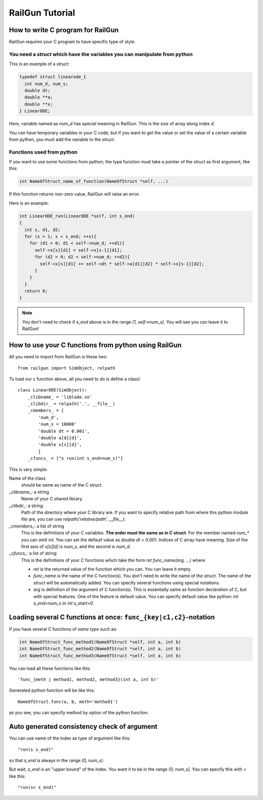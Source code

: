 RailGun Tutorial
================

How to write C program for RailGun
----------------------------------

RailGun requires your C program to have specific type of style.


You need a `struct` which have the variables you can manipulate from python
^^^^^^^^^^^^^^^^^^^^^^^^^^^^^^^^^^^^^^^^^^^^^^^^^^^^^^^^^^^^^^^^^^^^^^^^^^^

This is an example of a `struct`:

.. sourcecode:: c

   typedef struct linearode_{
     int num_d, num_s;
     double dt;
     double **a;
     double **x;
   } LinearODE;

Here, variable named as `num_d` has special meaning in RailGun.
This is the size of array along index `d`.

You can have temporary variables in your C code, but if you want to
get the value or set the value of a certain variable from python, you
must add the variable to the `struct`.


Functions used from python
^^^^^^^^^^^^^^^^^^^^^^^^^^

If you want to use some functions from python, the type function must
take a pointer of the `struct` as first argument, like this:

.. sourcecode:: c

  int NameOfStruct_name_of_function(NameOfStruct *self, ...)

If this function returns non-zero value, RailGun will raise an error.

Here is an example:

.. sourcecode:: c

  int LinearODE_run(LinearODE *self, int s_end)
  {
    int s, d1, d2;
    for (s = 1; s < s_end; ++s){
      for (d1 = 0; d1 < self->num_d; ++d1){
        self->x[s][d1] = self->x[s-1][d1];
        for (d2 = 0; d2 < self->num_d; ++d2){
          self->x[s][d1] += self->dt * self->a[d1][d2] * self->x[s-1][d2];
        }
      }
    }
    return 0;
  }

.. note::

   You don't need to check if `s_end` above is in the range
   *[1, self->num_s]*. You will see you can leave it to RailGun!



How to use your C functions from python using RailGun
-----------------------------------------------------

All you need to import from RailGun is these two::

  from railgun import SimObject, relpath

To load our c function above, all you need to do is define a
class!::

  class LinearODE(SimObject):
      _clibname_ = 'liblode.so'
      _clibdir_ = relpath('.', __file__)
      _cmembers_ = [
          'num_d',
          'num_s = 10000'
          'double dt = 0.001',
          'double a[d][d]',
          'double x[s][d]',
          ]
      _cfuncs_ = ["x run(int s_end=num_s)"]

This is very simple.

Name of the class
    should be same as name of the C struct.
`_clibname_`: a string
    Name of your C shared library.
`_clibdir_`: a string
    Path of the directory where your C library are.
    If you want to specify relative path from where
    this python module file are, you can use
    `relpath('relative/path', __file__)`.
`_cmembers_`: a list of string
    This is the definitions of your C variables.
    **The order must the same as in C struct**.
    For the member named `num_*` you can omit `int`.
    You can set the default value as `double dt = 0.001`.
    Indices of C array have meaning. Size of the first axis of
    `x[s][d]` is `num_s`, and the second is `num_d`.
`_cfuncs_`: a list of string
    This is the definitions of your C functions which
    take the form `ret func_name(arg, ...)` where

    - `ret` is the returned value of the function which you can.
      You can leave it empty.
    - `func_name` is the name of the C function(s).
      You don't need to write the name of the `struct`.
      The name of the `struct` will be automatically added.
      You can specify several functions using special notations.
    - `arg` is definition of the argument of C function(s).
      This is essentially same as function declaration of C,
      but with special features. One of the feature is default
      value. You can specify default value like python:
      `int s_end=num_s` or `int s_start=0`.


Loading several C functions at once: ``func_{key|c1,c2}``-notation
------------------------------------------------------------------

If you have several C functions of *same type* such as:

.. sourcecode:: c

  int NameOfStruct_func_method1(NameOfStruct *self, int a, int b)
  int NameOfStruct_func_method2(NameOfStruct *self, int a, int b)
  int NameOfStruct_func_method3(NameOfStruct *self, int a, int b)

You can load all these functions like this::

  'func_{meth | method1, method2, method3}(int a, int b)'

Generated python function will be like this::

  NameOfStruct.func(a, b, meth='method1')

as you see, you can specify method by option of the python function.


Auto generated consistency check of argument
--------------------------------------------

You can use name of the index as type of argument like this::

  "run(s s_end)"

so that `s_end` is always in the range `[0, num_s)`.

But wait, `s_end` is an "upper bound" of the index. You want
it to be in the range `(0, num_s]`. You can specify this with `<`
like this::

  "run(s< s_end)"
